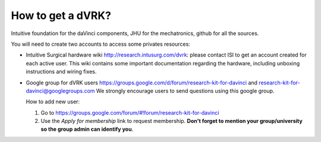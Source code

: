******************
How to get a dVRK?
******************

Intuitive foundation for the daVinci components, JHU for the
mechatronics, github for all the sources.

You will need to create two accounts to access some privates resources:

* Intuitive Surgical hardware wiki http://research.intusurg.com/dvrk:
  please contact ISI to get an account created for each active user.
  This wiki contains some important documentation regarding the
  hardware, including unboxing instructions and wiring fixes.
* Google group for dVRK users
  https://groups.google.com/d/forum/research-kit-for-davinci and
  research-kit-for-davinci@googlegroups.com We strongly encourage
  users to send questions using this google group.
  
  How to add new user: 

  1. Go to
     https://groups.google.com/forum/#!forum/research-kit-for-davinci
  2. Use the *Apply for membership* link to request membership.
     **Don't forget to mention your group/university so the group
     admin can identify you**.
